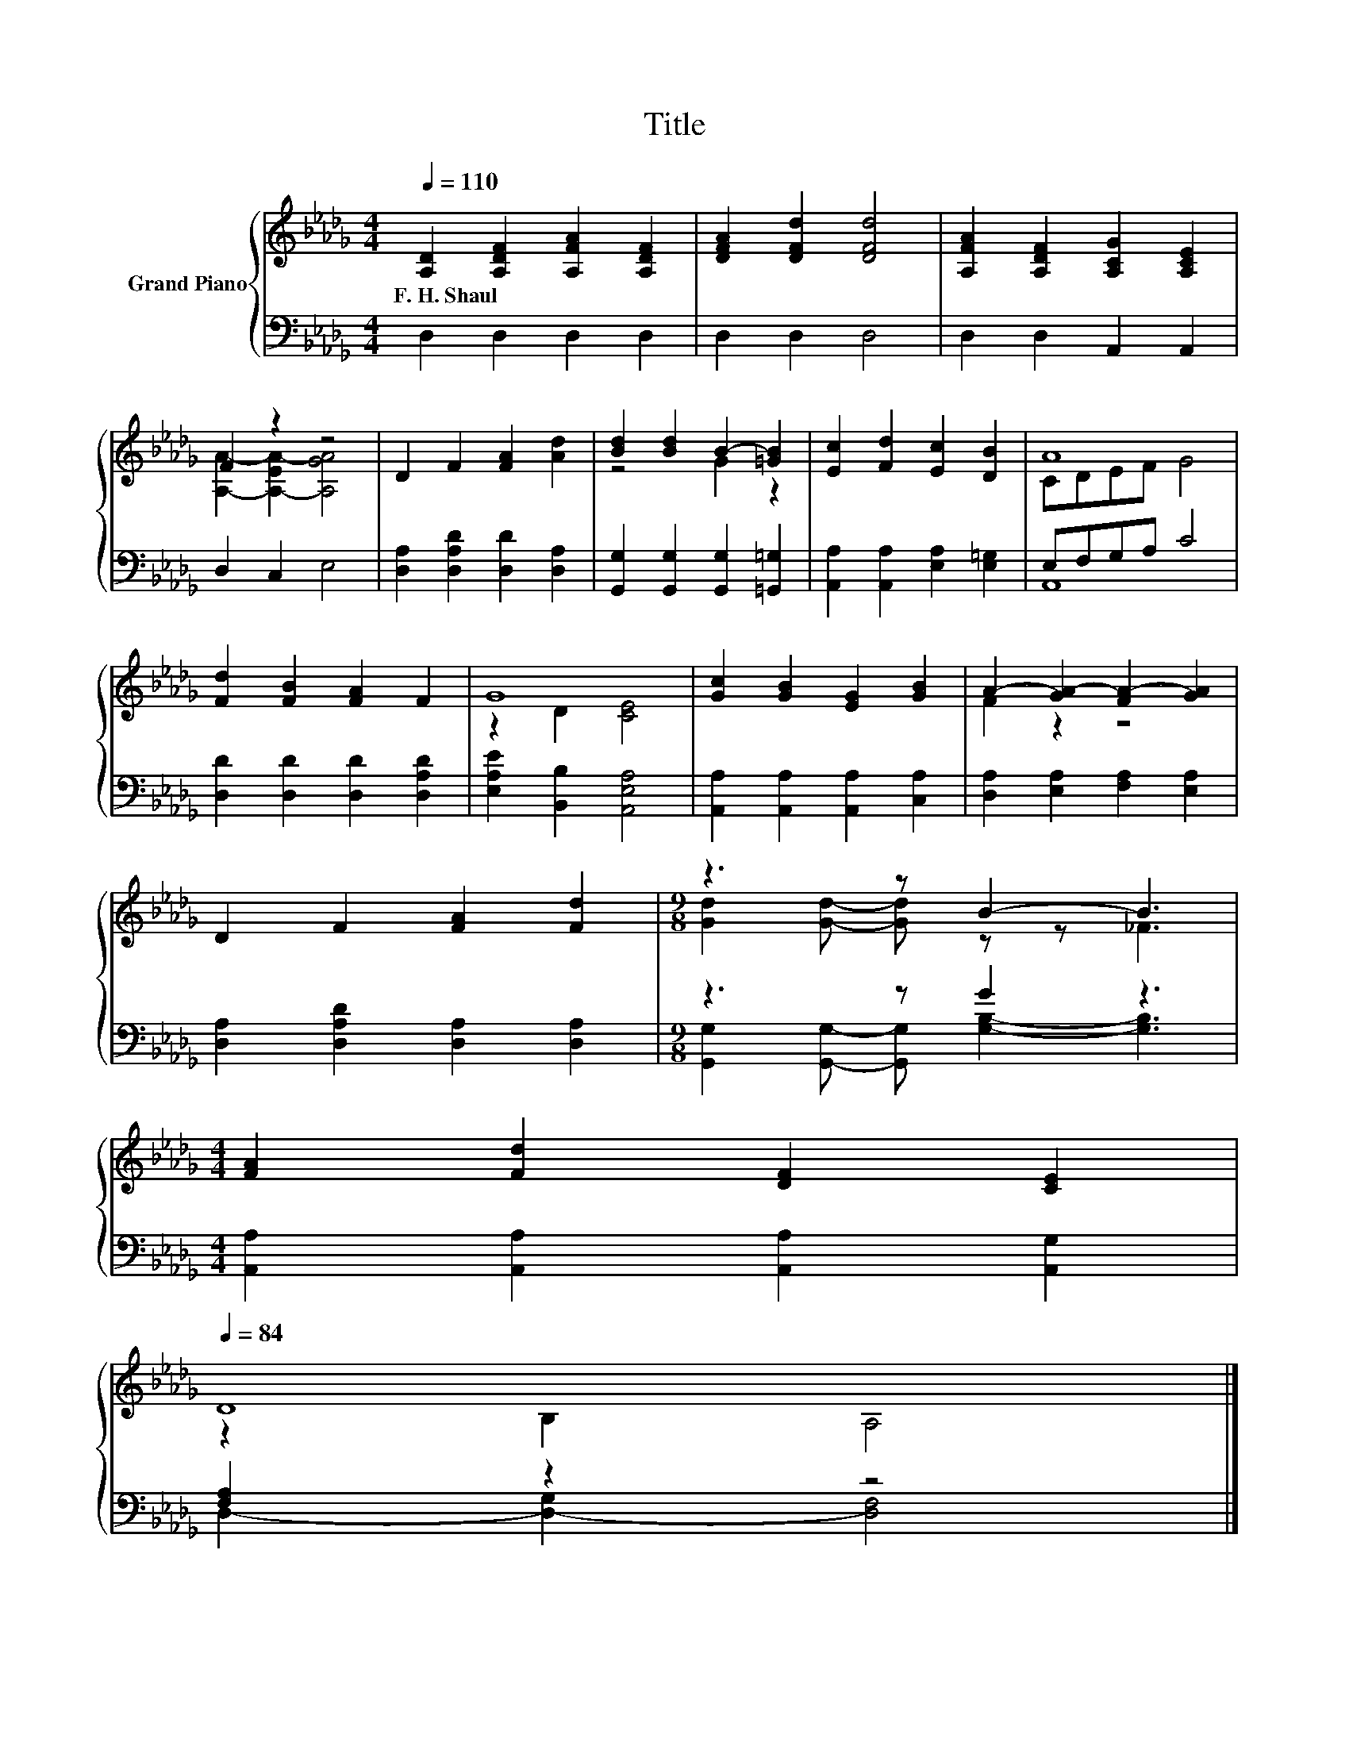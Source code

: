X:1
T:Title
%%score { ( 1 3 ) | ( 2 4 ) }
L:1/8
Q:1/4=110
M:4/4
K:Db
V:1 treble nm="Grand Piano"
V:3 treble 
V:2 bass 
V:4 bass 
V:1
 [A,D]2 [A,DF]2 [A,FA]2 [A,DF]2 | [DFA]2 [DFd]2 [DFd]4 | [A,FA]2 [A,DF]2 [A,CG]2 [A,CE]2 | %3
w: F.~H.~Shaul * * *|||
 F2 z2 z4 | D2 F2 [FA]2 [Ad]2 | [Bd]2 [Bd]2 B2- [=GB]2 | [Ec]2 [Fd]2 [Ec]2 [DB]2 | A8 | %8
w: |||||
 [Fd]2 [FB]2 [FA]2 F2 | G8 | [Gc]2 [GB]2 [EG]2 [GB]2 | A2- [GA-]2 [FA-]2 [GA]2 | %12
w: ||||
 D2 F2 [FA]2 [Fd]2 |[M:9/8] z3 z B2- B3 | %14
w: ||
[M:4/4] [FA]2 [Fd]2 [DF]2 [CE]2[Q:1/4=108][Q:1/4=107][Q:1/4=105][Q:1/4=104][Q:1/4=102][Q:1/4=100][Q:1/4=99][Q:1/4=97][Q:1/4=95][Q:1/4=94][Q:1/4=92][Q:1/4=91][Q:1/4=89][Q:1/4=87][Q:1/4=86][Q:1/4=84] | %15
w: |
 D8 |] %16
w: |
V:2
 D,2 D,2 D,2 D,2 | D,2 D,2 D,4 | D,2 D,2 A,,2 A,,2 | D,2 C,2 E,4 | %4
 [D,A,]2 [D,A,D]2 [D,D]2 [D,A,]2 | [G,,G,]2 [G,,G,]2 [G,,G,]2 [=G,,=G,]2 | %6
 [A,,A,]2 [A,,A,]2 [E,A,]2 [E,=G,]2 | E,F,G,A, C4 | [D,D]2 [D,D]2 [D,D]2 [D,A,D]2 | %9
 [E,A,E]2 [B,,B,]2 [A,,E,A,]4 | [A,,A,]2 [A,,A,]2 [A,,A,]2 [C,A,]2 | %11
 [D,A,]2 [E,A,]2 [F,A,]2 [E,A,]2 | [D,A,]2 [D,A,D]2 [D,A,]2 [D,A,]2 |[M:9/8] z3 z G2 z3 | %14
[M:4/4] [A,,A,]2 [A,,A,]2 [A,,A,]2 [A,,G,]2 | [F,A,]2 z2 z4 |] %16
V:3
 x8 | x8 | x8 | [A,A]2- [A,-EA-]2 [A,GA]4 | x8 | z4 G2 z2 | x8 | CDEF G4 | x8 | z2 D2 [CE]4 | x8 | %11
 F2 z2 z4 | x8 |[M:9/8] [Gd]2 [Gd]- [Gd] z z _F3 |[M:4/4] x8 | z2 B,2 A,4 |] %16
V:4
 x8 | x8 | x8 | x8 | x8 | x8 | x8 | A,,8 | x8 | x8 | x8 | x8 | x8 | %13
[M:9/8] [G,,G,]2 [G,,G,]- [G,,G,] [G,B,]2- [G,B,]3 |[M:4/4] x8 | D,2- [D,-G,]2 [D,F,]4 |] %16

